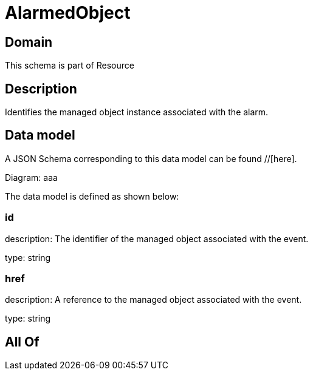 = AlarmedObject

[#domain]
== Domain

This schema is part of Resource

[#description]
== Description
Identifies the managed object instance associated with the alarm.


[#data_model]
== Data model

A JSON Schema corresponding to this data model can be found //[here].

Diagram:
aaa

The data model is defined as shown below:


=== id
description: The identifier of the managed object associated with the event.

type: string


=== href
description: A reference to the managed object associated with the event.

type: string


[#all_of]
== All Of


